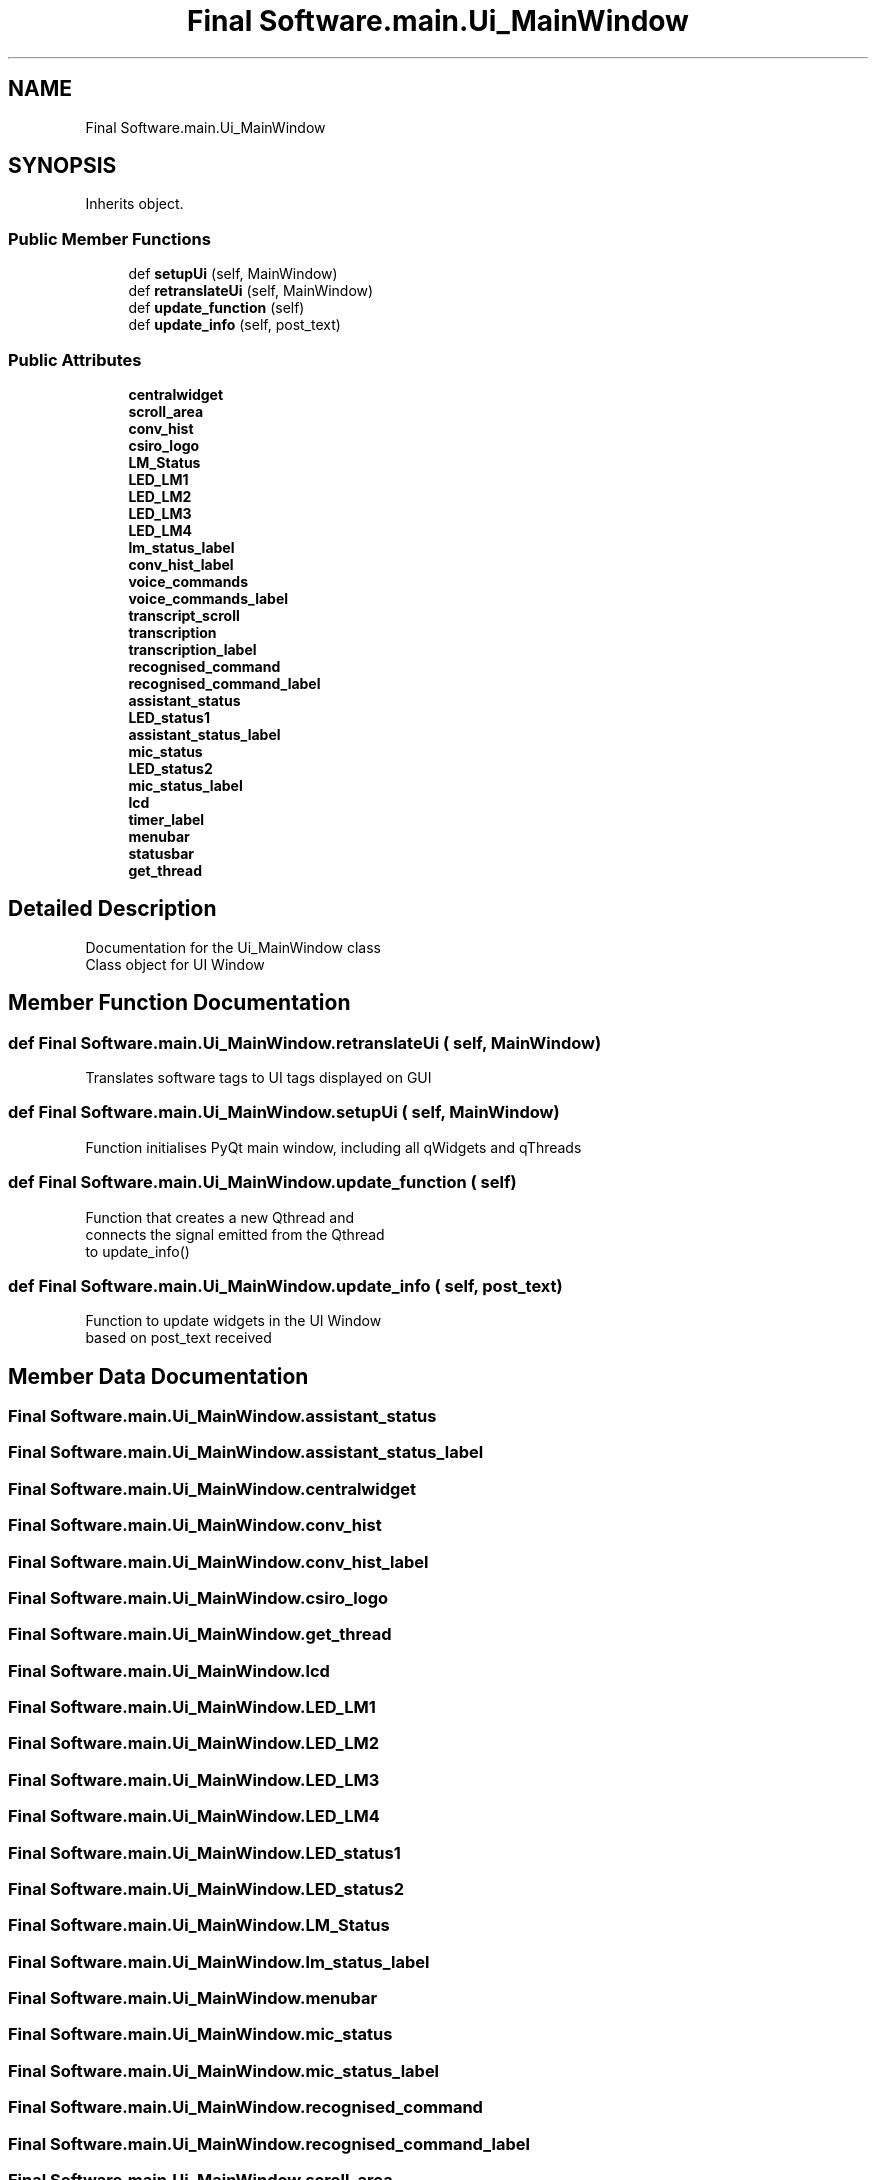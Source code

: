 .TH "Final Software.main.Ui_MainWindow" 3 "Fri Feb 22 2019" "VLAS_AGENT" \" -*- nroff -*-
.ad l
.nh
.SH NAME
Final Software.main.Ui_MainWindow
.SH SYNOPSIS
.br
.PP
.PP
Inherits object\&.
.SS "Public Member Functions"

.in +1c
.ti -1c
.RI "def \fBsetupUi\fP (self, MainWindow)"
.br
.ti -1c
.RI "def \fBretranslateUi\fP (self, MainWindow)"
.br
.ti -1c
.RI "def \fBupdate_function\fP (self)"
.br
.ti -1c
.RI "def \fBupdate_info\fP (self, post_text)"
.br
.in -1c
.SS "Public Attributes"

.in +1c
.ti -1c
.RI "\fBcentralwidget\fP"
.br
.ti -1c
.RI "\fBscroll_area\fP"
.br
.ti -1c
.RI "\fBconv_hist\fP"
.br
.ti -1c
.RI "\fBcsiro_logo\fP"
.br
.ti -1c
.RI "\fBLM_Status\fP"
.br
.ti -1c
.RI "\fBLED_LM1\fP"
.br
.ti -1c
.RI "\fBLED_LM2\fP"
.br
.ti -1c
.RI "\fBLED_LM3\fP"
.br
.ti -1c
.RI "\fBLED_LM4\fP"
.br
.ti -1c
.RI "\fBlm_status_label\fP"
.br
.ti -1c
.RI "\fBconv_hist_label\fP"
.br
.ti -1c
.RI "\fBvoice_commands\fP"
.br
.ti -1c
.RI "\fBvoice_commands_label\fP"
.br
.ti -1c
.RI "\fBtranscript_scroll\fP"
.br
.ti -1c
.RI "\fBtranscription\fP"
.br
.ti -1c
.RI "\fBtranscription_label\fP"
.br
.ti -1c
.RI "\fBrecognised_command\fP"
.br
.ti -1c
.RI "\fBrecognised_command_label\fP"
.br
.ti -1c
.RI "\fBassistant_status\fP"
.br
.ti -1c
.RI "\fBLED_status1\fP"
.br
.ti -1c
.RI "\fBassistant_status_label\fP"
.br
.ti -1c
.RI "\fBmic_status\fP"
.br
.ti -1c
.RI "\fBLED_status2\fP"
.br
.ti -1c
.RI "\fBmic_status_label\fP"
.br
.ti -1c
.RI "\fBlcd\fP"
.br
.ti -1c
.RI "\fBtimer_label\fP"
.br
.ti -1c
.RI "\fBmenubar\fP"
.br
.ti -1c
.RI "\fBstatusbar\fP"
.br
.ti -1c
.RI "\fBget_thread\fP"
.br
.in -1c
.SH "Detailed Description"
.PP 

.PP
.nf
Documentation for the Ui_MainWindow class
Class object for UI Window
.fi
.PP
 
.SH "Member Function Documentation"
.PP 
.SS "def Final Software\&.main\&.Ui_MainWindow\&.retranslateUi ( self,  MainWindow)"

.PP
.nf
Translates software tags to UI tags displayed on GUI

.fi
.PP
 
.SS "def Final Software\&.main\&.Ui_MainWindow\&.setupUi ( self,  MainWindow)"

.PP
.nf
Function initialises PyQt main window, including all qWidgets and qThreads

.fi
.PP
 
.SS "def Final Software\&.main\&.Ui_MainWindow\&.update_function ( self)"

.PP
.nf
Function that creates a new Qthread and
connects the signal emitted from the Qthread 
to update_info()

.fi
.PP
 
.SS "def Final Software\&.main\&.Ui_MainWindow\&.update_info ( self,  post_text)"

.PP
.nf
Function to update widgets in the UI Window
based on post_text received

.fi
.PP
 
.SH "Member Data Documentation"
.PP 
.SS "Final Software\&.main\&.Ui_MainWindow\&.assistant_status"

.SS "Final Software\&.main\&.Ui_MainWindow\&.assistant_status_label"

.SS "Final Software\&.main\&.Ui_MainWindow\&.centralwidget"

.SS "Final Software\&.main\&.Ui_MainWindow\&.conv_hist"

.SS "Final Software\&.main\&.Ui_MainWindow\&.conv_hist_label"

.SS "Final Software\&.main\&.Ui_MainWindow\&.csiro_logo"

.SS "Final Software\&.main\&.Ui_MainWindow\&.get_thread"

.SS "Final Software\&.main\&.Ui_MainWindow\&.lcd"

.SS "Final Software\&.main\&.Ui_MainWindow\&.LED_LM1"

.SS "Final Software\&.main\&.Ui_MainWindow\&.LED_LM2"

.SS "Final Software\&.main\&.Ui_MainWindow\&.LED_LM3"

.SS "Final Software\&.main\&.Ui_MainWindow\&.LED_LM4"

.SS "Final Software\&.main\&.Ui_MainWindow\&.LED_status1"

.SS "Final Software\&.main\&.Ui_MainWindow\&.LED_status2"

.SS "Final Software\&.main\&.Ui_MainWindow\&.LM_Status"

.SS "Final Software\&.main\&.Ui_MainWindow\&.lm_status_label"

.SS "Final Software\&.main\&.Ui_MainWindow\&.menubar"

.SS "Final Software\&.main\&.Ui_MainWindow\&.mic_status"

.SS "Final Software\&.main\&.Ui_MainWindow\&.mic_status_label"

.SS "Final Software\&.main\&.Ui_MainWindow\&.recognised_command"

.SS "Final Software\&.main\&.Ui_MainWindow\&.recognised_command_label"

.SS "Final Software\&.main\&.Ui_MainWindow\&.scroll_area"

.SS "Final Software\&.main\&.Ui_MainWindow\&.statusbar"

.SS "Final Software\&.main\&.Ui_MainWindow\&.timer_label"

.SS "Final Software\&.main\&.Ui_MainWindow\&.transcript_scroll"

.SS "Final Software\&.main\&.Ui_MainWindow\&.transcription"

.SS "Final Software\&.main\&.Ui_MainWindow\&.transcription_label"

.SS "Final Software\&.main\&.Ui_MainWindow\&.voice_commands"

.SS "Final Software\&.main\&.Ui_MainWindow\&.voice_commands_label"


.SH "Author"
.PP 
Generated automatically by Doxygen for VLAS_AGENT from the source code\&.
